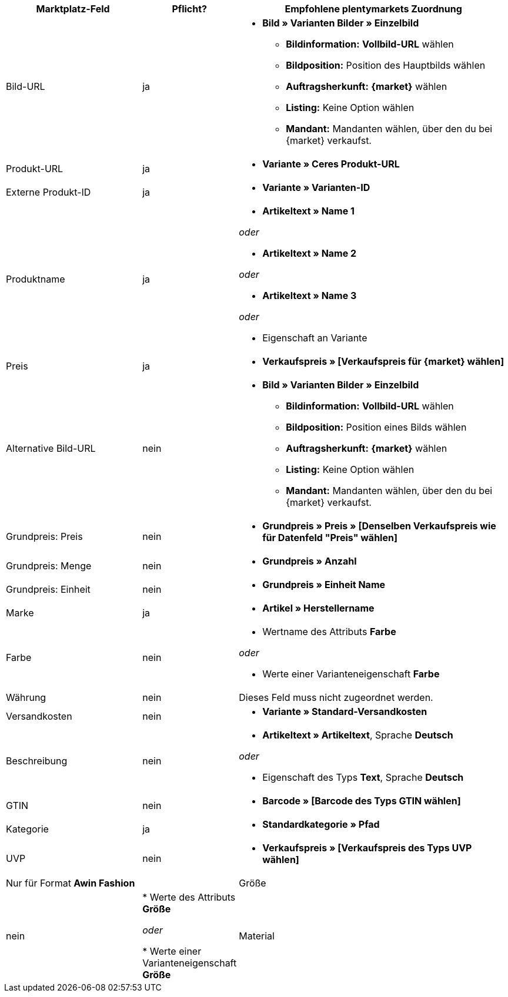 [[table-recommended-mappings]]
[cols="2,1,4a"]
|===
|Marktplatz-Feld|Pflicht? |Empfohlene plentymarkets Zuordnung

| Bild-URL
| ja
| * *Bild » Varianten Bilder » Einzelbild*
  ** *Bildinformation:* *Vollbild-URL* wählen
  ** *Bildposition:* Position des Hauptbilds wählen
  ** *Auftragsherkunft:* *{market}* wählen
  ** *Listing:* Keine Option wählen
  ** *Mandant:* Mandanten wählen, über den du bei {market} verkaufst.

| Produkt-URL
| ja
| * *Variante » Ceres Produkt-URL*

| Externe Produkt-ID
| ja
| * *Variante » Varianten-ID*

| Produktname
| ja
|* *Artikeltext » Name 1*

_oder_

* *Artikeltext » Name 2*

_oder_

* *Artikeltext » Name 3*

_oder_

* Eigenschaft an Variante

| Preis
| ja
| * *Verkaufspreis » [Verkaufspreis für {market} wählen]*

| Alternative Bild-URL
| nein
| * *Bild » Varianten Bilder » Einzelbild*
  ** *Bildinformation:* *Vollbild-URL* wählen
  ** *Bildposition:* Position eines Bilds wählen
  ** *Auftragsherkunft:* *{market}* wählen
  ** *Listing:* Keine Option wählen
  ** *Mandant:* Mandanten wählen, über den du bei {market} verkaufst.

| Grundpreis: Preis
| nein
| * *Grundpreis » Preis » [Denselben Verkaufspreis wie für Datenfeld "Preis" wählen]*

| Grundpreis: Menge
| nein
| * *Grundpreis » Anzahl*

| Grundpreis: Einheit
| nein
| * *Grundpreis » Einheit Name*

| Marke
| ja
| * *Artikel » Herstellername*

| Farbe
| nein
| * Wertname des Attributs *Farbe*

_oder_

* Werte einer Varianteneigenschaft *Farbe*

| Währung
| nein
| Dieses Feld muss nicht zugeordnet werden.

| Versandkosten
| nein
| * *Variante » Standard-Versandkosten*

| Beschreibung
| nein
| * *Artikeltext » Artikeltext*, Sprache *Deutsch*

_oder_

* Eigenschaft des Typs *Text*, Sprache *Deutsch*

| GTIN
| nein
| * *Barcode » [Barcode des Typs GTIN wählen]*

| Kategorie
| ja
| * *Standardkategorie » Pfad*

| UVP
| nein
| * *Verkaufspreis » [Verkaufspreis des Typs UVP wählen]*

2+| Nur für Format *Awin Fashion*

| Größe
| nein
| * Werte des Attributs *Größe*

_oder_

* Werte einer Varianteneigenschaft *Größe*

| Material
| nein
| * Eigenschaft des Typs *Text* oder *Auswahl*
|===
